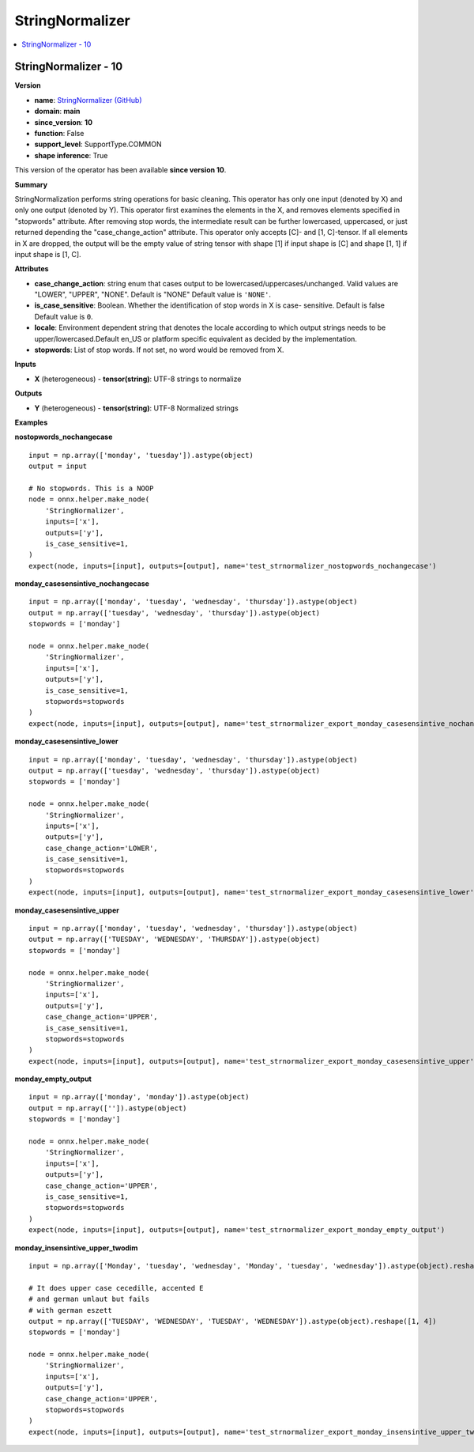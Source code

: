 
.. _l-onnx-doc-StringNormalizer:

================
StringNormalizer
================

.. contents::
    :local:


.. _l-onnx-op-stringnormalizer-10:

StringNormalizer - 10
=====================

**Version**

* **name**: `StringNormalizer (GitHub) <https://github.com/onnx/onnx/blob/main/docs/Operators.md#StringNormalizer>`_
* **domain**: **main**
* **since_version**: **10**
* **function**: False
* **support_level**: SupportType.COMMON
* **shape inference**: True

This version of the operator has been available
**since version 10**.

**Summary**

StringNormalization performs string operations for basic cleaning.
This operator has only one input (denoted by X) and only one output
(denoted by Y). This operator first examines the elements in the X,
and removes elements specified in "stopwords" attribute.
After removing stop words, the intermediate result can be further lowercased,
uppercased, or just returned depending the "case_change_action" attribute.
This operator only accepts [C]- and [1, C]-tensor.
If all elements in X are dropped, the output will be the empty value of string tensor with shape [1]
if input shape is [C] and shape [1, 1] if input shape is [1, C].

**Attributes**

* **case_change_action**:
  string enum that cases output to be lowercased/uppercases/unchanged.
  Valid values are "LOWER", "UPPER", "NONE". Default is "NONE" Default value is ``'NONE'``.
* **is_case_sensitive**:
  Boolean. Whether the identification of stop words in X is case-
  sensitive. Default is false Default value is ``0``.
* **locale**:
  Environment dependent string that denotes the locale according to
  which output strings needs to be upper/lowercased.Default en_US or
  platform specific equivalent as decided by the implementation.
* **stopwords**:
  List of stop words. If not set, no word would be removed from X.

**Inputs**

* **X** (heterogeneous) - **tensor(string)**:
  UTF-8 strings to normalize

**Outputs**

* **Y** (heterogeneous) - **tensor(string)**:
  UTF-8 Normalized strings

**Examples**

**nostopwords_nochangecase**

::

    input = np.array(['monday', 'tuesday']).astype(object)
    output = input

    # No stopwords. This is a NOOP
    node = onnx.helper.make_node(
        'StringNormalizer',
        inputs=['x'],
        outputs=['y'],
        is_case_sensitive=1,
    )
    expect(node, inputs=[input], outputs=[output], name='test_strnormalizer_nostopwords_nochangecase')

**monday_casesensintive_nochangecase**

::

    input = np.array(['monday', 'tuesday', 'wednesday', 'thursday']).astype(object)
    output = np.array(['tuesday', 'wednesday', 'thursday']).astype(object)
    stopwords = ['monday']

    node = onnx.helper.make_node(
        'StringNormalizer',
        inputs=['x'],
        outputs=['y'],
        is_case_sensitive=1,
        stopwords=stopwords
    )
    expect(node, inputs=[input], outputs=[output], name='test_strnormalizer_export_monday_casesensintive_nochangecase')

**monday_casesensintive_lower**

::

    input = np.array(['monday', 'tuesday', 'wednesday', 'thursday']).astype(object)
    output = np.array(['tuesday', 'wednesday', 'thursday']).astype(object)
    stopwords = ['monday']

    node = onnx.helper.make_node(
        'StringNormalizer',
        inputs=['x'],
        outputs=['y'],
        case_change_action='LOWER',
        is_case_sensitive=1,
        stopwords=stopwords
    )
    expect(node, inputs=[input], outputs=[output], name='test_strnormalizer_export_monday_casesensintive_lower')

**monday_casesensintive_upper**

::

    input = np.array(['monday', 'tuesday', 'wednesday', 'thursday']).astype(object)
    output = np.array(['TUESDAY', 'WEDNESDAY', 'THURSDAY']).astype(object)
    stopwords = ['monday']

    node = onnx.helper.make_node(
        'StringNormalizer',
        inputs=['x'],
        outputs=['y'],
        case_change_action='UPPER',
        is_case_sensitive=1,
        stopwords=stopwords
    )
    expect(node, inputs=[input], outputs=[output], name='test_strnormalizer_export_monday_casesensintive_upper')

**monday_empty_output**

::

    input = np.array(['monday', 'monday']).astype(object)
    output = np.array(['']).astype(object)
    stopwords = ['monday']

    node = onnx.helper.make_node(
        'StringNormalizer',
        inputs=['x'],
        outputs=['y'],
        case_change_action='UPPER',
        is_case_sensitive=1,
        stopwords=stopwords
    )
    expect(node, inputs=[input], outputs=[output], name='test_strnormalizer_export_monday_empty_output')

**monday_insensintive_upper_twodim**

::

    input = np.array(['Monday', 'tuesday', 'wednesday', 'Monday', 'tuesday', 'wednesday']).astype(object).reshape([1, 6])

    # It does upper case cecedille, accented E
    # and german umlaut but fails
    # with german eszett
    output = np.array(['TUESDAY', 'WEDNESDAY', 'TUESDAY', 'WEDNESDAY']).astype(object).reshape([1, 4])
    stopwords = ['monday']

    node = onnx.helper.make_node(
        'StringNormalizer',
        inputs=['x'],
        outputs=['y'],
        case_change_action='UPPER',
        stopwords=stopwords
    )
    expect(node, inputs=[input], outputs=[output], name='test_strnormalizer_export_monday_insensintive_upper_twodim')
